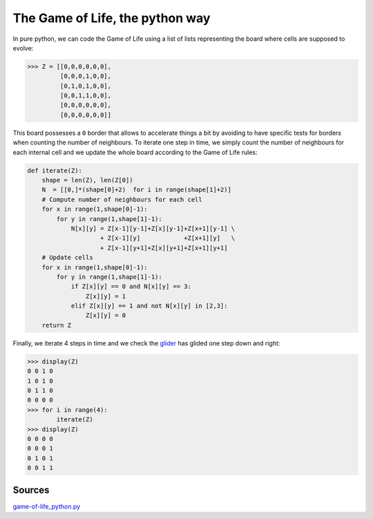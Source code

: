 The Game of Life, the python way
================================

In pure python, we can code the Game of Life using a list of lists 
representing the board where cells are supposed to evolve:

.. code-block:: pycon

   >>> Z = [[0,0,0,0,0,0],
            [0,0,0,1,0,0],
            [0,1,0,1,0,0],
            [0,0,1,1,0,0],
            [0,0,0,0,0,0],
            [0,0,0,0,0,0]]

This board possesses a ``0`` border that allows to accelerate things a bit by
avoiding to have specific tests for borders when counting the number of
neighbours. To iterate one step in time, we simply count the number of
neighbours for each internal cell and we update the whole board according to
the Game of Life rules:

.. code-block:: python

   def iterate(Z):
       shape = len(Z), len(Z[0])
       N  = [[0,]*(shape[0]+2)  for i in range(shape[1]+2)]
       # Compute number of neighbours for each cell
       for x in range(1,shape[0]-1):
           for y in range(1,shape[1]-1):
               N[x][y] = Z[x-1][y-1]+Z[x][y-1]+Z[x+1][y-1] \
                       + Z[x-1][y]            +Z[x+1][y]   \
                       + Z[x-1][y+1]+Z[x][y+1]+Z[x+1][y+1]
       # Update cells
       for x in range(1,shape[0]-1):
           for y in range(1,shape[1]-1):
               if Z[x][y] == 0 and N[x][y] == 3:
                   Z[x][y] = 1
               elif Z[x][y] == 1 and not N[x][y] in [2,3]:
                   Z[x][y] = 0
       return Z

Finally, we iterate 4 steps in time and we check the `glider
<http://en.wikipedia.org/wiki/Glider_(Conway's_Life)>`_ has glided one step
down and right:

.. code-block:: pycon

   >>> display(Z)
   0 0 1 0
   1 0 1 0
   0 1 1 0
   0 0 0 0
   >>> for i in range(4):
           iterate(Z)
   >>> display(Z)
   0 0 0 0
   0 0 0 1
   0 1 0 1
   0 0 1 1


Sources
-------

`game-of-life_python.py <_static/game-of-life_python.py>`_
